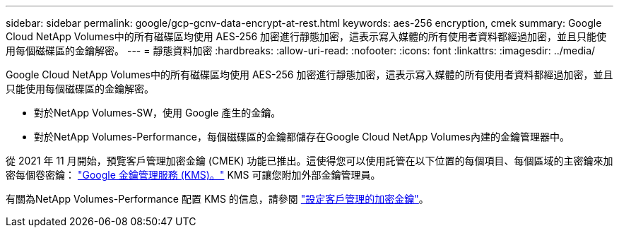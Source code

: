---
sidebar: sidebar 
permalink: google/gcp-gcnv-data-encrypt-at-rest.html 
keywords: aes-256 encryption, cmek 
summary: Google Cloud NetApp Volumes中的所有磁碟區均使用 AES-256 加密進行靜態加密，這表示寫入媒體的所有使用者資料都經過加密，並且只能使用每個磁碟區的金鑰解密。 
---
= 靜態資料加密
:hardbreaks:
:allow-uri-read: 
:nofooter: 
:icons: font
:linkattrs: 
:imagesdir: ../media/


[role="lead"]
Google Cloud NetApp Volumes中的所有磁碟區均使用 AES-256 加密進行靜態加密，這表示寫入媒體的所有使用者資料都經過加密，並且只能使用每個磁碟區的金鑰解密。

* 對於NetApp Volumes-SW，使用 Google 產生的金鑰。
* 對於NetApp Volumes-Performance，每個磁碟區的金鑰都儲存在Google Cloud NetApp Volumes內建的金鑰管理器中。


從 2021 年 11 月開始，預覽客戶管理加密金鑰 (CMEK) 功能已推出。這使得您可以使用託管在以下位置的每個項目、每個區域的主密鑰來加密每個卷密鑰： https://cloud.google.com/kms/docs["Google 金鑰管理服務 (KMS)。"^] KMS 可讓您附加外部金鑰管理員。

有關為NetApp Volumes-Performance 配置 KMS 的信息，請參閱 https://cloud.google.com/architecture/partners/netapp-cloud-volumes/customer-managed-keys?hl=en_US["設定客戶管理的加密金鑰"^]。
